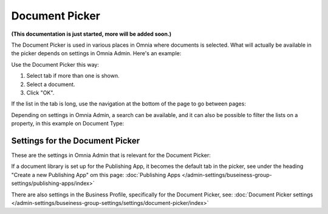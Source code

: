 Document Picker
=================
**(This documentation is just started, more will be added soon.)**

The Document Picker is used in various places in Omnia where documents is selected. What will actually be available in the picker depends on settings in Omnia Admin. Here's an example:

.. image:: document-picker-example.png

Use the Document Picker this way:

1. Select tab if more than one is shown.
2. Select a document.
3. Click "OK".

If the list in the tab is long, use the navigation at the bottom of the page to go between pages:

.. image:: document-picker-navigation.png

Depending on settings in Omnia Admin, a search can be available, and it can also be possible to filter the lists on a property, in this example on Document Type:

.. image:: document-picker-search.png

Settings for the Document Picker
*********************************
These are the settings in Omnia Admin that is relevant for the Document Picker:

If a document library is set up for the Publishing App, it becomes the default tab in the picker, see under the heading "Create a new Publishing App" om this page: :doc:`Publishing Apps </admin-settings/buseiness-group-settings/publishing-apps/index>`

There are also settings in the Business Profile, specifically for the Document Picker, see: :doc:`Document Picker settings </admin-settings/buseiness-group-settings/settings/document-picker/index>`



